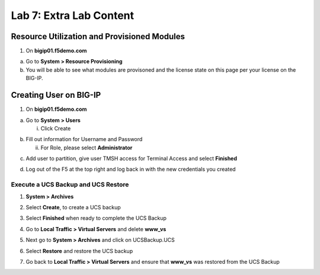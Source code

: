 Lab 7: Extra Lab Content
====================================




Resource Utilization and Provisioned Modules
~~~~~~~~~~~~~~~~~~~~~~~~~~~

1. On **bigip01.f5demo.com** 

a. Go to **System > Resource Provisioning**

b. You will be able to see what modules are provisoned and the license state on this page per your license on the BIG-IP.

.. image:: /_static/101/image70.png
   :width: 5.01042in
   :height: 4.59576in

Creating User on BIG-IP
~~~~~~~~~~~~~~~~~~~~~~~~~~~
1. On **bigip01.f5demo.com**

a. Go to **System > Users**

   i. Click Create

..    image:: /_static/101/image71.png
      :width: 7.5in
      :height: 1.59576in

b. Fill out information for Username and Password

   ii. For Role, please select **Administrator**

..    image:: /_static/101/image72.png
      :width: 5.4375in
      :height: 2.03332in

c. Add user to partition, give user TMSH access for Terminal Access and select **Finished**

..    image:: /_static/101/image73.png
      :width: 4.2837in
      :height: 2.06685in

d. Log out of the F5 at the top right and log back in with the new credentials you created

..    image:: /_static/101/image74.png
      :width: 7.5in
      :height: 1.59576in


Execute a UCS Backup and UCS Restore
------------------------

1. **System > Archives**

.. image:: /_static/101/image75.png
   :width: 5.01042in
   :height: 5.59576in

2. Select **Create**, to create a UCS backup

.. image:: /_static/101/image76.png
   :width: 7.5in
   :height: 2.19576in

3. Select **Finished** when ready to complete the UCS Backup 

.. image:: /_static/101/image77.png
   :width: 4.2837in
   :height: 2.06685in

4. Go to **Local Traffic > Virtual Servers** and delete **www_vs**

.. image:: /_static/101/image78.png
   :width: 4.2837in
   :height: 3.86685in

5. Next go to **System > Archives** and click on UCSBackup.UCS

.. image:: /_static/101/image79.png
   :width: 4.2837in
   :height: 3.86685in

6. Select **Restore** and restore the UCS backup

.. image:: /_static/101/image80.png
   :width: 4.2837in
   :height: 3.86685in


7. Go back to **Local Traffic > Virtual Servers** and ensure that **www_vs** was restored from the UCS Backup

.. image:: /_static/101/image81.png
   :width: 4.2837in
   :height: 3.86685in
